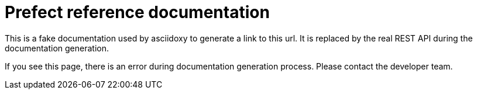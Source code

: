 = Prefect reference documentation

This is a fake documentation used by asciidoxy to generate a link to this url.
It is replaced by the real REST API during the documentation generation.

If you see this page, there is an error during documentation generation process.
Please contact the developer team.
